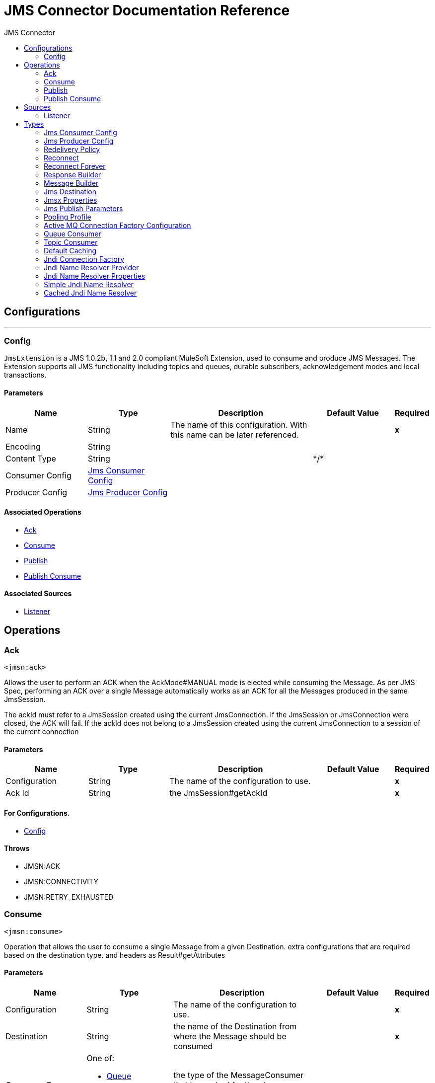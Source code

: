 :toc:               left
:toc-title:         JMS Connector
:toclevels:         2
:last-update-label!:
:docinfo:
:source-highlighter: coderay
:icons: font


= JMS Connector Documentation Reference



== Configurations
---
[[config]]
=== Config

+++
<code>JmsExtension</code> is a JMS 1.0.2b, 1.1 and 2.0 compliant MuleSoft Extension,
used to consume and produce JMS Messages.
The Extension supports all JMS functionality including topics and queues,
durable subscribers, acknowledgement modes and local transactions.
+++

==== Parameters
[cols=".^20%,.^20%,.^35%,.^20%,^.^5%", options="header"]
|======================
| Name | Type | Description | Default Value | Required
|Name | String | The name of this configuration. With this name can be later referenced. | | *x*{nbsp}
| Encoding a| String |  ++++++ |  | {nbsp}
| Content Type a| String |  ++++++ |  +++*/*+++ | {nbsp}
| Consumer Config a| <<JmsConsumerConfig>> |  ++++++ |  | {nbsp}
| Producer Config a| <<JmsProducerConfig>> |  ++++++ |  | {nbsp}
|======================


==== Associated Operations
* <<ack>> {nbsp}
* <<consume>> {nbsp}
* <<publish>> {nbsp}
* <<publishConsume>> {nbsp}

==== Associated Sources
* <<listener>> {nbsp}


== Operations

[[ack]]
=== Ack
`<jmsn:ack>`

+++
Allows the user to perform an ACK when the AckMode#MANUAL mode is elected while consuming the Message.
As per JMS Spec, performing an ACK over a single Message automatically works as an ACK for all the Messages
produced in the same JmsSession.
<p>
The ackId must refer to a JmsSession created using the current JmsConnection.
If the JmsSession or JmsConnection were closed, the ACK will fail.
If the ackId does not belong to a JmsSession created using the current JmsConnection
to a session of the current connection
+++

==== Parameters
[cols=".^20%,.^20%,.^35%,.^20%,^.^5%", options="header"]
|======================
| Name | Type | Description | Default Value | Required
| Configuration | String | The name of the configuration to use. | | *x*{nbsp}
| Ack Id a| String |  +++the JmsSession#getAckId+++ |  | *x*{nbsp}
|======================


==== For Configurations.
* <<config>> {nbsp}

==== Throws
* JMSN:ACK {nbsp}
* JMSN:CONNECTIVITY {nbsp}
* JMSN:RETRY_EXHAUSTED {nbsp}


[[consume]]
=== Consume
`<jmsn:consume>`

+++
Operation that allows the user to consume a single Message from a given Destination.
extra configurations that are required based on the destination type.
and headers as Result#getAttributes
+++

==== Parameters
[cols=".^20%,.^20%,.^35%,.^20%,^.^5%", options="header"]
|======================
| Name | Type | Description | Default Value | Required
| Configuration | String | The name of the configuration to use. | | *x*{nbsp}
| Destination a| String |  +++the name of the Destination from where the Message should be consumed+++ |  | *x*{nbsp}
| Consumer Type a| One of:

* <<queue-consumer>>
* <<topic-consumer>> |  +++the type of the MessageConsumer that is required for the given destination, along with any+++ |  | {nbsp}
| Ack Mode a| Enumeration, one of:

** NONE
** AUTO
** MANUAL
** DUPS_OK
** TRANSACTED |  +++the AckMode that will be configured over the Message and Session+++ |  | {nbsp}
| Selector a| String |  +++a custom JMS selector for filtering the messages+++ |  | {nbsp}
| Content Type a| String |  +++the Message's content content type+++ |  | {nbsp}
| Encoding a| String |  +++the Message's content encoding+++ |  | {nbsp}
| Maximum Wait a| Number |  +++maximum time to wait for a message before timing out+++ |  +++10000+++ | {nbsp}
| Maximum Wait Unit a| Enumeration, one of:

** NANOSECONDS
** MICROSECONDS
** MILLISECONDS
** SECONDS
** MINUTES
** HOURS
** DAYS |  +++Time unit to be used in the maximumWaitTime configurations+++ |  +++MILLISECONDS+++ | {nbsp}
| Target Variable a| String |  +++The name of a variable on which the operation's output will be placed+++ |  | {nbsp}
|======================

==== Output
[cols=".^50%,.^50%"]
|======================
| *Type* a| Any
| *Attributes Type* a| <<JmsAttributes>>
|======================

==== For Configurations.
* <<config>> {nbsp}

==== Throws
* JMSN:ACK {nbsp}
* JMSN:CONNECTIVITY {nbsp}
* JMSN:CONSUMING {nbsp}
* JMSN:TIMEOUT {nbsp}
* JMSN:RETRY_EXHAUSTED {nbsp}


[[publish]]
=== Publish
`<jmsn:publish>`

+++
Operation that allows the user to send a Message to a JMS Destination
+++

==== Parameters
[cols=".^20%,.^20%,.^35%,.^20%,^.^5%", options="header"]
|======================
| Name | Type | Description | Default Value | Required
| Configuration | String | The name of the configuration to use. | | *x*{nbsp}
| Destination a| String |  +++the name of the Destination where the Message should be sent+++ |  | *x*{nbsp}
| Destination Type a| Enumeration, one of:

** QUEUE
** TOPIC |  ++++++ |  +++QUEUE+++ | {nbsp}
| Message Builder a| <<MessageBuilder>> |  +++the MessageBuilder  used to create the Message to be sent+++ |  | {nbsp}
| Persistent Delivery a| Boolean |  +++true if DeliveryMode#PERSISTENT should be used+++ |  | {nbsp}
| Priority a| Number |  +++the Message#getJMSPriority to be set+++ |  | {nbsp}
| Time To Live a| Number |  +++the time the message will be in the broker before it expires and is discarded+++ |  | {nbsp}
| Time To Live Unit a| Enumeration, one of:

** NANOSECONDS
** MICROSECONDS
** MILLISECONDS
** SECONDS
** MINUTES
** HOURS
** DAYS |  +++unit to be used in the timeToLive configurations+++ |  | {nbsp}
| Disable Message Id a| Boolean |  ++++++ |  | {nbsp}
| Disable Message Timestamp a| Boolean |  ++++++ |  | {nbsp}
| Delivery Delay a| Number |  +++Only used by JMS 2.0. Sets the delivery delay to be applied in order to postpone the Message delivery+++ |  | {nbsp}
| Delivery Delay Unit a| Enumeration, one of:

** NANOSECONDS
** MICROSECONDS
** MILLISECONDS
** SECONDS
** MINUTES
** HOURS
** DAYS |  +++Time unit to be used in the deliveryDelay configurations+++ |  | {nbsp}
|======================


==== For Configurations.
* <<config>> {nbsp}

==== Throws
* JMSN:CONNECTIVITY {nbsp}
* JMSN:PUBLISHING {nbsp}
* JMSN:RETRY_EXHAUSTED {nbsp}
* JMSN:ILLEGAL_BODY {nbsp}


[[publishConsume]]
=== Publish Consume
`<jmsn:publish-consume>`

+++
Operation that allows the user to send a message to a JMS Destination and waits for a response
either to the provided ReplyTo destination or to a temporary Destination created dynamically
and headers as Result#getAttributes
+++

==== Parameters
[cols=".^20%,.^20%,.^35%,.^20%,^.^5%", options="header"]
|======================
| Name | Type | Description | Default Value | Required
| Configuration | String | The name of the configuration to use. | | *x*{nbsp}
| Destination a| String |  +++the name of the Destination where the Message should be sent+++ |  | *x*{nbsp}
| Message Builder a| <<MessageBuilder>> |  +++the MessageBuilder used to create the Message to be sent+++ |  | {nbsp}
| Ack Mode a| Enumeration, one of:

** NONE
** AUTO
** MANUAL
** DUPS_OK
** TRANSACTED |  +++the AckMode that will be configured over the Message and Session+++ |  | {nbsp}
| Maximum Wait a| Number |  ++++++ |  +++10000+++ | {nbsp}
| Maximum Wait Unit a| Enumeration, one of:

** NANOSECONDS
** MICROSECONDS
** MILLISECONDS
** SECONDS
** MINUTES
** HOURS
** DAYS |  ++++++ |  +++MILLISECONDS+++ | {nbsp}
| Target Variable a| String |  +++The name of a variable on which the operation's output will be placed+++ |  | {nbsp}
| Persistent Delivery a| Boolean |  ++++++ |  | {nbsp}
| Priority a| Number |  ++++++ |  | {nbsp}
| Time To Live a| Number |  ++++++ |  | {nbsp}
| Time To Live Unit a| Enumeration, one of:

** NANOSECONDS
** MICROSECONDS
** MILLISECONDS
** SECONDS
** MINUTES
** HOURS
** DAYS |  ++++++ |  | {nbsp}
| Disable Message Id a| Boolean |  ++++++ |  | {nbsp}
| Disable Message Timestamp a| Boolean |  ++++++ |  | {nbsp}
| Delivery Delay a| Number |  ++++++ |  | {nbsp}
| Delivery Delay Unit a| Enumeration, one of:

** NANOSECONDS
** MICROSECONDS
** MILLISECONDS
** SECONDS
** MINUTES
** HOURS
** DAYS |  ++++++ |  | {nbsp}
|======================

==== Output
[cols=".^50%,.^50%"]
|======================
| *Type* a| Any
| *Attributes Type* a| <<JmsAttributes>>
|======================

==== For Configurations.
* <<config>> {nbsp}

==== Throws
* JMSN:ACK {nbsp}
* JMSN:CONNECTIVITY {nbsp}
* JMSN:CONSUMING {nbsp}
* JMSN:PUBLISHING {nbsp}
* JMSN:TIMEOUT {nbsp}
* JMSN:RETRY_EXHAUSTED {nbsp}
* JMSN:ILLEGAL_BODY {nbsp}


== Sources

[[listener]]
=== Listener
`<jmsn:listener>`


==== Parameters
[cols=".^20%,.^20%,.^35%,.^20%,^.^5%", options="header"]
|======================
| Name | Type | Description | Default Value | Required
| Configuration | String | The name of the configuration to use. | | *x*{nbsp}
| Destination a| String |  ++++++ |  | *x*{nbsp}
| Consumer Type a| One of:

* <<queue-consumer>>
* <<topic-consumer>> |  ++++++ |  | {nbsp}
| Ack Mode a| Enumeration, one of:

** NONE
** AUTO
** MANUAL
** DUPS_OK
** TRANSACTED |  ++++++ |  | {nbsp}
| Selector a| String |  ++++++ |  | {nbsp}
| Content Type a| String |  ++++++ |  | {nbsp}
| Encoding a| String |  ++++++ |  | {nbsp}
| Redelivery Policy a| <<RedeliveryPolicy>> |  +++Defines a policy for processing the redelivery of the same message+++ |  | {nbsp}
| Reconnection Strategy a| * <<reconnect>>
* <<reconnect-forever>> |  +++A retry strategy in case of connectivity errors+++ |  | {nbsp}
| Response a| <<response-builder>> |  ++++++ |  | {nbsp}
|======================

==== Output
[cols=".^50%,.^50%"]
|======================
| *Type* a| Any
| *Attributes Type* a| <<JmsAttributes>>
|======================

==== For Configurations.
* <<config>> {nbsp}



== Types
[[JmsConsumerConfig]]
=== Jms Consumer Config

[cols=".^50%,.^50%", options="header"]
|======================
| Field | Type 
| Ack Mode a| Enumeration, one of:

** NONE
** AUTO
** MANUAL
** DUPS_OK
** TRANSACTED
| Consumer Type a| One of:

* <<queue-consumer>>
* <<topic-consumer>>
| Selector a| String
| Max Redelivery a| Number
|======================
    
[[JmsProducerConfig]]
=== Jms Producer Config

[cols=".^50%,.^50%", options="header"]
|======================
| Field | Type 
| Persistent Delivery a| Boolean
| Priority a| Number
| Time To Live a| Number
| Time To Live Unit a| Enumeration, one of:

** NANOSECONDS
** MICROSECONDS
** MILLISECONDS
** SECONDS
** MINUTES
** HOURS
** DAYS
| Disable Message Id a| Boolean
| Disable Message Timestamp a| Boolean
| Delivery Delay a| Number
| Delivery Delay Unit a| Enumeration, one of:

** NANOSECONDS
** MICROSECONDS
** MILLISECONDS
** SECONDS
** MINUTES
** HOURS
** DAYS
| Jms Type a| String
|======================
    
[[RedeliveryPolicy]]
=== Redelivery Policy

[cols=".^50%,.^50%", options="header"]
|======================
| Field | Type 
| Max Redelivery Count a| Number
| Use Secure Hash a| Boolean
| Message Digest Algorithm a| String
| Id Expression a| String
| Object Store Ref a| String
|======================
    
[[reconnect]]
=== Reconnect

[cols=".^50%,.^50%", options="header"]
|======================
| Field | Type 
| Frequency a| Number
| Count a| Number
| Blocking a| Boolean
|======================
    
[[reconnect-forever]]
=== Reconnect Forever

[cols=".^50%,.^50%", options="header"]
|======================
| Field | Type 
| Frequency a| Number
|======================
    
[[response-builder]]
=== Response Builder

[cols=".^50%,.^50%", options="header"]
|======================
| Field | Type 
| Message Builder a| <<MessageBuilder>>
| Overrides a| <<JmsPublishParameters>>
|======================
    
[[MessageBuilder]]
=== Message Builder

[cols=".^50%,.^50%", options="header"]
|======================
| Field | Type 
| Body a| Any
| Jms Type a| String
| Correlation Id a| String
| Send Content Type a| Boolean
| Content Type a| String
| Send Encoding a| Boolean
| Encoding a| String
| Reply To a| <<JmsDestination>>
| Properties a| Object
| Jmsx Properties a| <<JmsxProperties>>
|======================
    
[[JmsDestination]]
=== Jms Destination

[cols=".^50%,.^50%", options="header"]
|======================
| Field | Type 
| Destination a| String
| Destination Type a| Enumeration, one of:

** QUEUE
** TOPIC
|======================
    
[[JmsxProperties]]
=== Jmsx Properties

[cols=".^50%,.^50%", options="header"]
|======================
| Field | Type 
| Jmsx User ID a| String
| Jmsx App ID a| String
| Jmsx Delivery Count a| Number
| Jmsx Group ID a| String
| Jmsx Group Seq a| Number
| Jmsx Producer TXID a| String
| Jmsx Consumer TXID a| String
| Jmsx Rcv Timestamp a| Number
|======================
    
[[JmsPublishParameters]]
=== Jms Publish Parameters

[cols=".^50%,.^50%", options="header"]
|======================
| Field | Type 
| Persistent Delivery a| Boolean
| Priority a| Number
| Time To Live a| Number
| Time To Live Unit a| Enumeration, one of:

** NANOSECONDS
** MICROSECONDS
** MILLISECONDS
** SECONDS
** MINUTES
** HOURS
** DAYS
| Disable Message Id a| Boolean
| Disable Message Timestamp a| Boolean
| Delivery Delay a| Number
| Delivery Delay Unit a| Enumeration, one of:

** NANOSECONDS
** MICROSECONDS
** MILLISECONDS
** SECONDS
** MINUTES
** HOURS
** DAYS
|======================
    
[[PoolingProfile]]
=== Pooling Profile

[cols=".^50%,.^50%", options="header"]
|======================
| Field | Type 
| Max Active a| Number
| Max Idle a| Number
| Max Wait a| Number
| Min Eviction Millis a| Number
| Eviction Check Interval Millis a| Number
| Exhausted Action a| Enumeration, one of:

** WHEN_EXHAUSTED_GROW
** WHEN_EXHAUSTED_WAIT
** WHEN_EXHAUSTED_FAIL
| Initialisation Policy a| Enumeration, one of:

** INITIALISE_NONE
** INITIALISE_ONE
** INITIALISE_ALL
| Disabled a| Boolean
|======================
    
[[ActiveMQConnectionFactoryConfiguration]]
=== Active MQ Connection Factory Configuration

[cols=".^50%,.^50%", options="header"]
|======================
| Field | Type 
| Broker Url a| String
| Enable Xa a| Boolean
| Initial Redelivery Delay a| Number
| Redelivery Delay a| Number
| Max Redelivery a| Number
|======================
    
[[queue-consumer]]
=== Queue Consumer

[cols=".^50%,.^50%", options="header"]
|======================
| Field | Type 
| Topic a| Boolean
|======================
    
[[topic-consumer]]
=== Topic Consumer

[cols=".^50%,.^50%", options="header"]
|======================
| Field | Type 
| Is Durable a| Boolean
| Is Shared a| Boolean
| No Local a| Boolean
| Subscription Name a| String
|======================
    
[[default-caching]]
=== Default Caching

[cols=".^50%,.^50%", options="header"]
|======================
| Field | Type 
| Session Cache Size a| Number
| Cache Producers a| Boolean
| Cache Consumers a| Boolean
|======================
    
[[JndiConnectionFactory]]
=== Jndi Connection Factory

[cols=".^50%,.^50%", options="header"]
|======================
| Field | Type 
| Connection Factory Jndi Name a| String
| Lookup Destination a| Enumeration, one of:

** NEVER
** ALWAYS
** TRY_ALWAYS
| Name Resolver Provider a| <<JndiNameResolverProvider>>
|======================
    
[[JndiNameResolverProvider]]
=== Jndi Name Resolver Provider

[cols=".^50%,.^50%", options="header"]
|======================
| Field | Type 
| Custom Jndi Name Resolver a| One of:

* <<SimpleJndiNameResolver>>
* <<CachedJndiNameResolver>>
| Name Resolver Builder a| <<JndiNameResolverProperties>>
|======================
    
[[JndiNameResolverProperties]]
=== Jndi Name Resolver Properties

[cols=".^50%,.^50%", options="header"]
|======================
| Field | Type 
| Jndi Initial Context Factory a| String
| Jndi Provider Url a| String
| Provider Properties a| Object
|======================
    
[[SimpleJndiNameResolver]]
=== Simple Jndi Name Resolver

[cols=".^50%,.^50%", options="header"]
|======================
| Field | Type 
| Context Factory a| Any
| Jndi Initial Factory a| String
| Jndi Provider Properties a| Object
| Jndi Provider Url a| String
|======================
    
[[CachedJndiNameResolver]]
=== Cached Jndi Name Resolver

[cols=".^50%,.^50%", options="header"]
|======================
| Field | Type 
| Context Factory a| Any
| Jndi Initial Factory a| String
| Jndi Provider Properties a| Object
| Jndi Provider Url a| String
|======================
    


